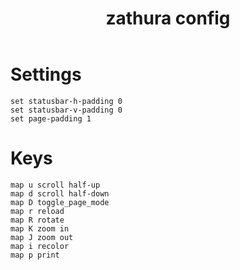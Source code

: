 #+TITLE: zathura config
#+PROPERTY: header-args  :results silent :tangle ../../dots/zathura/.config/zathura/zathurarc :mkdirp yes
* Settings
#+BEGIN_SRC zathura
set statusbar-h-padding 0
set statusbar-v-padding 0
set page-padding 1
#+END_SRC
* Keys
#+BEGIN_SRC zathura
map u scroll half-up
map d scroll half-down
map D toggle_page_mode
map r reload
map R rotate
map K zoom in
map J zoom out
map i recolor
map p print
#+END_SRC
